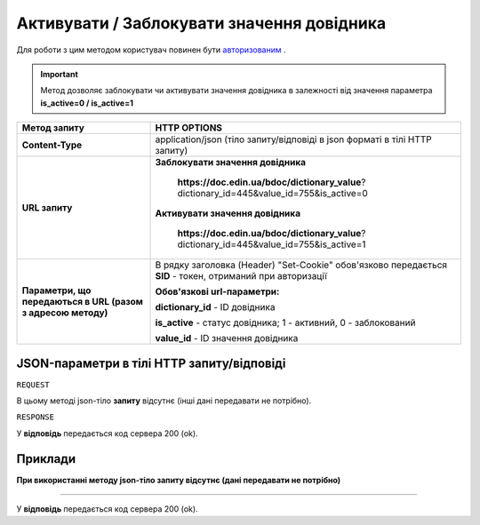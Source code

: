 #################################################################################################
**Активувати / Заблокувати значення довідника**
#################################################################################################

Для роботи з цим методом користувач повинен бути `авторизованим <https://wiki.edin.ua/uk/latest/API_DOCflow/Methods/Authorization.html>`__ .

.. important:: 
    Метод дозволяє заблокувати чи активувати значення довідника в залежності від значення параметра **is_active=0 / is_active=1**

+--------------------------------------------------------------+------------------------------------------------------------------------------------------------------------+
|                       **Метод запиту**                       |                                              **HTTP OPTIONS**                                              |
+==============================================================+============================================================================================================+
| **Content-Type**                                             | application/json (тіло запиту/відповіді в json форматі в тілі HTTP запиту)                                 |
+--------------------------------------------------------------+------------------------------------------------------------------------------------------------------------+
| **URL запиту**                                               | **Заблокувати значення довідника**                                                                         |
|                                                              |                                                                                                            |
|                                                              |   **https://doc.edin.ua/bdoc/dictionary_value**?dictionary_id=445&value_id=755&is_active=0                 |
|                                                              |                                                                                                            |
|                                                              | **Активувати значення довідника**                                                                          |
|                                                              |                                                                                                            |
|                                                              |   **https://doc.edin.ua/bdoc/dictionary_value**?dictionary_id=445&value_id=755&is_active=1                 |
+--------------------------------------------------------------+------------------------------------------------------------------------------------------------------------+
| **Параметри, що передаються в URL (разом з адресою методу)** | В рядку заголовка (Header) "Set-Cookie" обов'язково передається **SID** - токен, отриманий при авторизації |
|                                                              |                                                                                                            |
|                                                              | **Обов'язкові url-параметри:**                                                                             |
|                                                              |                                                                                                            |
|                                                              | **dictionary_id** - ID довідника                                                                           |
|                                                              |                                                                                                            |
|                                                              | **is_active** - статус довідника; 1 - активний, 0 - заблокований                                           |
|                                                              |                                                                                                            |
|                                                              | **value_id** - ID значення довідника                                                                       |
+--------------------------------------------------------------+------------------------------------------------------------------------------------------------------------+

**JSON-параметри в тілі HTTP запиту/відповіді**
***********************************************************

``REQUEST``

В цьому методі json-тіло **запиту** відсутнє (інші дані передавати не потрібно).

``RESPONSE``

У **відповідь** передається код сервера 200 (ok).

**Приклади**
*********************************

**При використанні методу json-тіло запиту відсутнє (дані передавати не потрібно)**

--------------

У **відповідь** передається код сервера 200 (ok).


